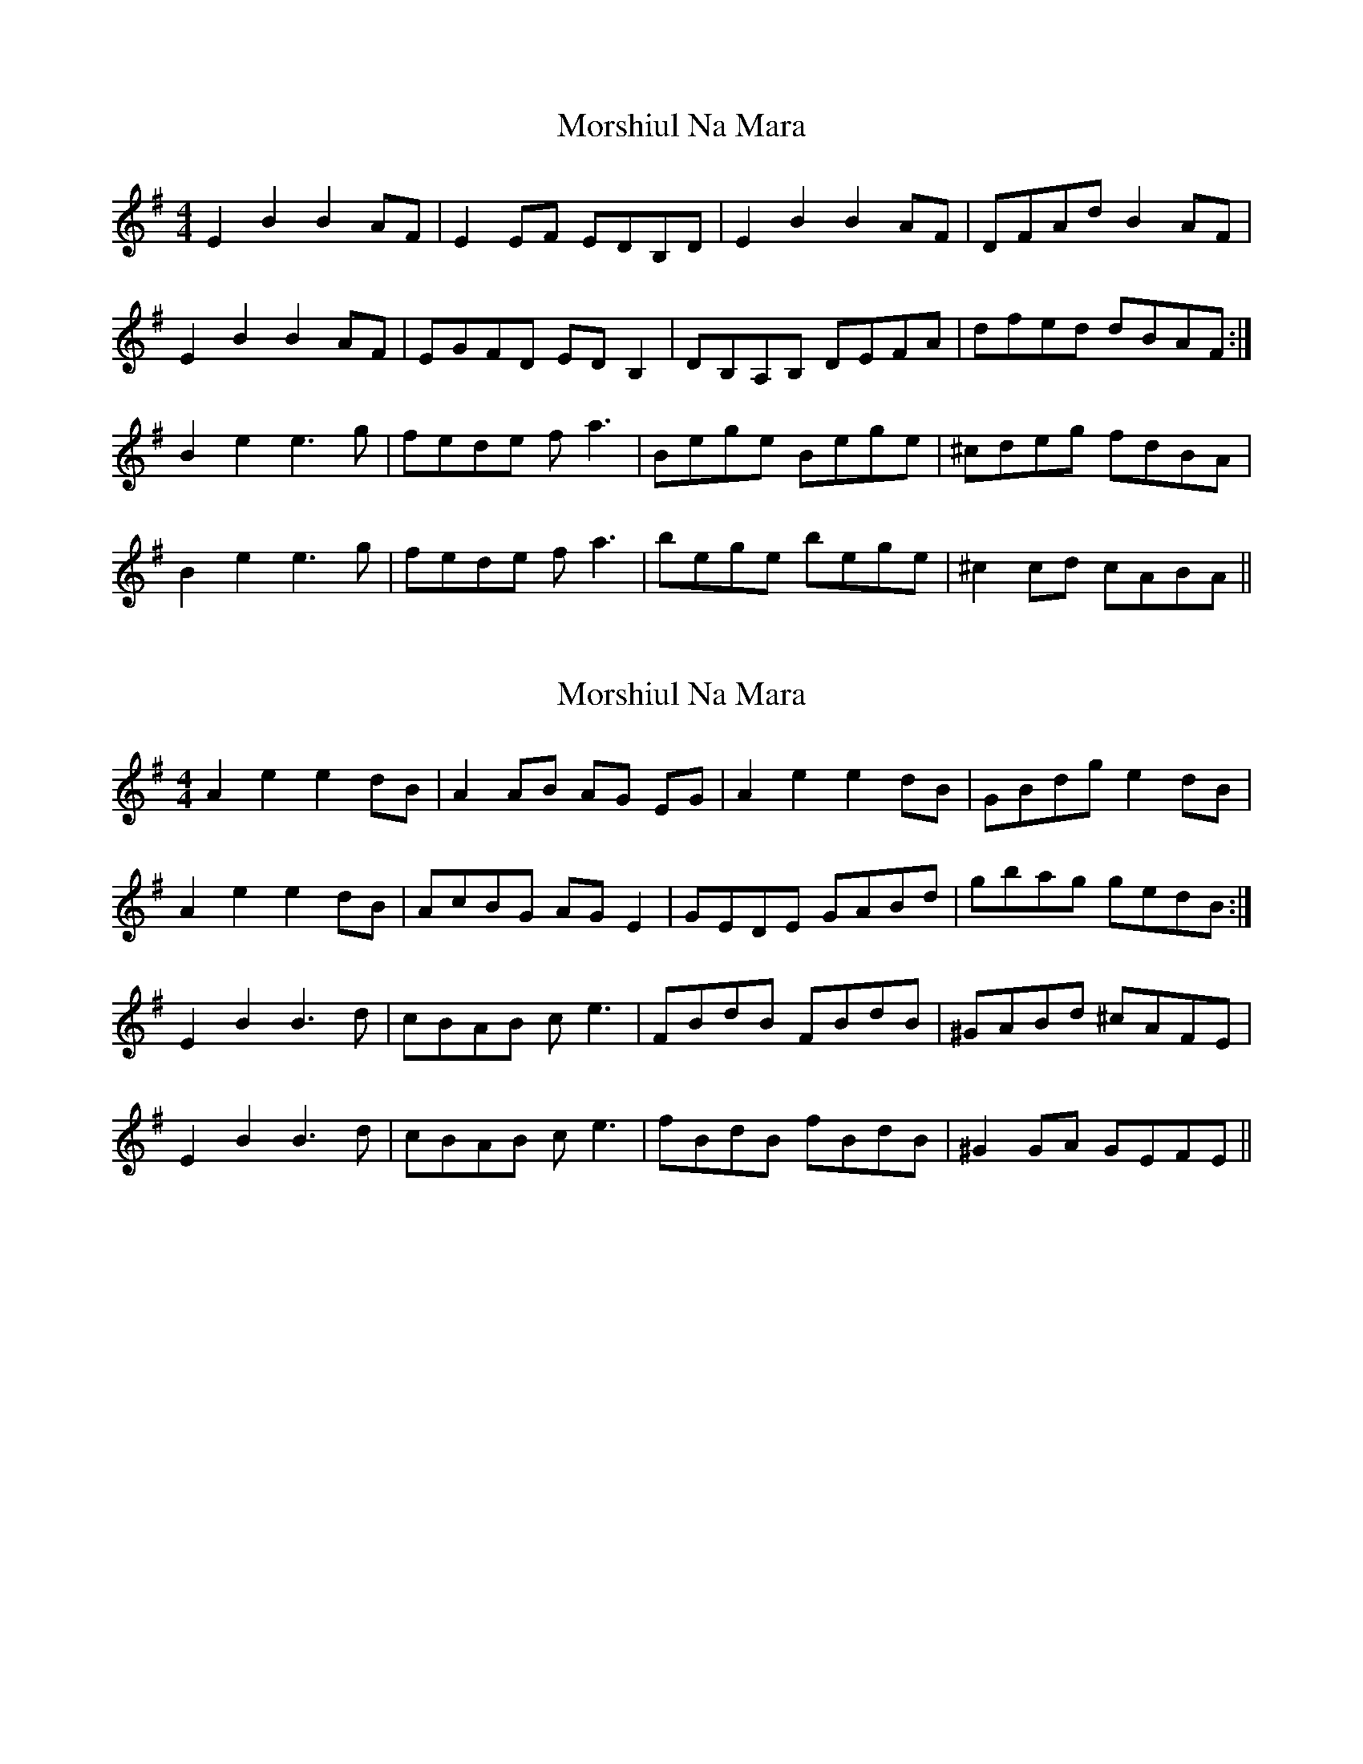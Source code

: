 X: 1
T: Morshiul Na Mara
Z: ceili
S: https://thesession.org/tunes/15989#setting30107
R: hornpipe
M: 4/4
L: 1/8
K: Emin
E2 B2 B2 AF|E2 EF EDB,D|E2 B2 B2 AF|DFAd B2 AF|
E2 B2 B2 AF|EGFD ED B,2|DB,A,B, DEFA|dfed dBAF:|
B2 e2 e3g|fede f a3´|Bege Bege|^cdeg fdBA|
B2 e2 e3g|fede f a3´|bege bege|^c2 cd cABA ||
X: 2
T: Morshiul Na Mara
Z: ArtemisFowltheSecond
S: https://thesession.org/tunes/15989#setting30109
R: hornpipe
M: 4/4
L: 1/8
K: Dmix
A2 e2 e2 dB|A2 AB AG EG|A2 e2 e2 dB|GBdg e2 dB|
A2 e2 e2 dB|AcBG AG E2|GEDE GABd|gbag gedB:|
E2 B2 B3d|cBAB c e3´|FBdB FBdB|^GABd ^cAFE|
E2 B2 B3d|cBAB c e3´|fBdB fBdB|^G2 GA GEFE ||
X: 3
T: Morshiul Na Mara
Z: ceolachan
S: https://thesession.org/tunes/15989#setting30110
R: hornpipe
M: 4/4
L: 1/8
K: Emin
|: E2 B2 B2 AF | E3 F D2 BD | E2 B2 B2 AF | DFAd B/c/d AF |
E2 B2 B2 AF | EGFD ED B2 | dBAB DEFA | dfe^c dBAF :|
B2 e2 e3 g | fede f<a- a2 | Bege Bege | ^cdeg fd c/B/A |
B2 e2 e3 g | fede f<a- a2 | Bege bege | ^c2- ce/d/ cABG |]
